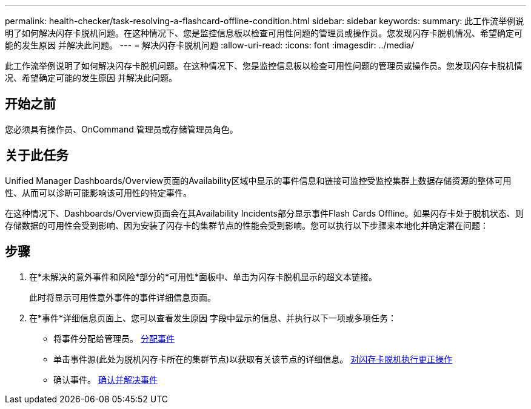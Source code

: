 ---
permalink: health-checker/task-resolving-a-flashcard-offline-condition.html 
sidebar: sidebar 
keywords:  
summary: 此工作流举例说明了如何解决闪存卡脱机问题。在这种情况下、您是监控信息板以检查可用性问题的管理员或操作员。您发现闪存卡脱机情况、希望确定可能的发生原因 并解决此问题。 
---
= 解决闪存卡脱机问题
:allow-uri-read: 
:icons: font
:imagesdir: ../media/


[role="lead"]
此工作流举例说明了如何解决闪存卡脱机问题。在这种情况下、您是监控信息板以检查可用性问题的管理员或操作员。您发现闪存卡脱机情况、希望确定可能的发生原因 并解决此问题。



== 开始之前

您必须具有操作员、OnCommand 管理员或存储管理员角色。



== 关于此任务

Unified Manager Dashboards/Overview页面的Availability区域中显示的事件信息和链接可监控受监控集群上数据存储资源的整体可用性、从而可以诊断可能影响该可用性的特定事件。

在这种情况下、Dashboards/Overview页面会在其Availability Incidents部分显示事件Flash Cards Offline。如果闪存卡处于脱机状态、则存储数据的可用性会受到影响、因为安装了闪存卡的集群节点的性能会受到影响。您可以执行以下步骤来本地化并确定潜在问题：



== 步骤

. 在*未解决的意外事件和风险*部分的*可用性*面板中、单击为闪存卡脱机显示的超文本链接。
+
此时将显示可用性意外事件的事件详细信息页面。

. 在*事件*详细信息页面上、您可以查看发生原因 字段中显示的信息、并执行以下一项或多项任务：
+
** 将事件分配给管理员。 xref:task-assigning-events-to-specific-users.adoc[分配事件]
** 单击事件源(此处为脱机闪存卡所在的集群节点)以获取有关该节点的详细信息。 xref:task-performing-corrective-action-for-a-flashcard-offline.adoc[对闪存卡脱机执行更正操作]
** 确认事件。 xref:task-acknowledging-and-resolving-events.adoc[确认并解决事件]



